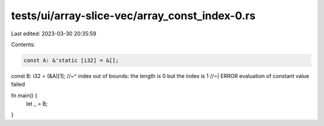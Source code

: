 tests/ui/array-slice-vec/array_const_index-0.rs
===============================================

Last edited: 2023-03-30 20:35:59

Contents:

.. code-block:: rs

    const A: &'static [i32] = &[];
const B: i32 = (&A)[1];
//~^ index out of bounds: the length is 0 but the index is 1
//~| ERROR evaluation of constant value failed

fn main() {
    let _ = B;
}


